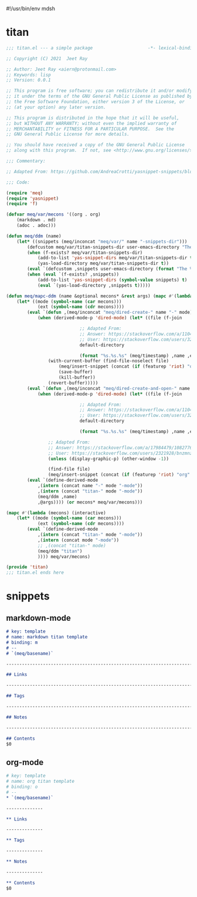 #!/usr/bin/env mdsh
#+property: header-args -n -r -l "[{(<%s>)}]" :tangle-mode (identity 0444) :noweb yes :mkdirp yes
#+startup: show3levels

* titan

#+begin_src emacs-lisp :tangle titan.el
;;; titan.el --- a simple package                     -*- lexical-binding: t; -*-

;; Copyright (C) 2021  Jeet Ray

;; Author: Jeet Ray <aiern@protonmail.com>
;; Keywords: lisp
;; Version: 0.0.1

;; This program is free software; you can redistribute it and/or modify
;; it under the terms of the GNU General Public License as published by
;; the Free Software Foundation, either version 3 of the License, or
;; (at your option) any later version.

;; This program is distributed in the hope that it will be useful,
;; but WITHOUT ANY WARRANTY; without even the implied warranty of
;; MERCHANTABILITY or FITNESS FOR A PARTICULAR PURPOSE.  See the
;; GNU General Public License for more details.

;; You should have received a copy of the GNU General Public License
;; along with this program.  If not, see <http://www.gnu.org/licenses/>.

;;; Commentary:

;; Adapted From: https://github.com/AndreaCrotti/yasnippet-snippets/blob/master/yasnippet-snippets.el

;;; Code:

(require 'meq)
(require 'yasnippet)
(require 'f)

(defvar meq/var/mecons '((org . org)
    (markdown . md)
    (adoc . adoc)))

(defun meq/ddm (name)
    (let* ((snippets (meq/inconcat "meq/var/" name "-snippets-dir")))
        (defcustom meq/var/titan-snippets-dir user-emacs-directory "The titan snippets directory")
        (when (f-exists? meq/var/titan-snippets-dir)
            (add-to-list 'yas-snippet-dirs meq/var/titan-snippets-dir t)
            (yas-load-directory meq/var/titan-snippets-dir t))
        (eval `(defcustom ,snippets user-emacs-directory (format "The %s snippets directory" ,name)))
        (when (eval `(f-exists? ,snippets))
            (add-to-list 'yas-snippet-dirs (symbol-value snippets) t)
            (eval `(yas-load-directory ,snippets t)))))

(defun meq/mapc-ddm (name &optional mecons* &rest args) (mapc #'(lambda (mecons) (interactive)
    (let* ((mode (symbol-name (car mecons)))
            (ext (symbol-name (cdr mecons))))
        (eval `(defun ,(meq/inconcat "meq/dired-create-" name "-" mode) nil (interactive)
            (when (derived-mode-p 'dired-mode) (let* ((file (f-join

                            ;; Adapted From:
                            ;; Answer: https://stackoverflow.com/a/11046990/10827766
                            ;; User: https://stackoverflow.com/users/324105/phils
                            default-directory

                            (format "%s.%s.%s" (meq/timestamp) ,name ,ext))))
                (with-current-buffer (find-file-noselect file)
                    (meq/insert-snippet (concat (if (featurep 'riot) "org" ,mode) " titan template"))
                    (save-buffer)
                    (kill-buffer))
                (revert-buffer)))))
        (eval `(defun ,(meq/inconcat "meq/dired-create-and-open-" name "-" mode) nil (interactive)
            (when (derived-mode-p 'dired-mode) (let* ((file (f-join

                            ;; Adapted From:
                            ;; Answer: https://stackoverflow.com/a/11046990/10827766
                            ;; User: https://stackoverflow.com/users/324105/phils
                            default-directory

                            (format "%s.%s.%s" (meq/timestamp) ,name ,ext))))
                
                ;; Adapted From:
                ;; Answer: https://stackoverflow.com/a/17984479/10827766
                ;; User: https://stackoverflow.com/users/2321928/bnzmnzhnz
                (unless (display-graphic-p) (other-window -1))

                (find-file file)
                (meq/insert-snippet (concat (if (featurep 'riot) "org" ,mode) " titan template"))))))
        (eval `(define-derived-mode
            ,(intern (concat name "-" mode "-mode"))
            ,(intern (concat "titan-" mode "-mode"))
            (meq/ddm ,name)
            ,@args)))) (or mecons* meq/var/mecons)))

(mapc #'(lambda (mecons) (interactive)
    (let* ((mode (symbol-name (car mecons)))
            (ext (symbol-name (cdr mecons))))
        (eval `(define-derived-mode
            ,(intern (concat "titan-" mode "-mode"))
            ,(intern (concat mode "-mode"))
            ;; ,(concat "titan-" mode)
            (meq/ddm "titan")
            )))) meq/var/mecons)

(provide 'titan)
;;; titan.el ends here
#+end_src

* snippets
** markdown-mode

#+begin_src markdown :tangle snippets/titan-markdown-mode/titan
# key: template
# name: markdown titan template
# binding: m
# --
# `(meq/basename)`

------------------------------------------------------------------------

## Links

------------------------------------------------------------------------

## Tags

------------------------------------------------------------------------

## Notes

------------------------------------------------------------------------

## Contents
$0
#+end_src

** org-mode

#+begin_src org :tangle snippets/titan-org-mode/titan
# key: template
# name: org titan template
# binding: o
# --
,* `(meq/basename)`

--------------

,** Links

--------------

,** Tags

--------------

,** Notes

--------------

,** Contents
$0
#+end_src
